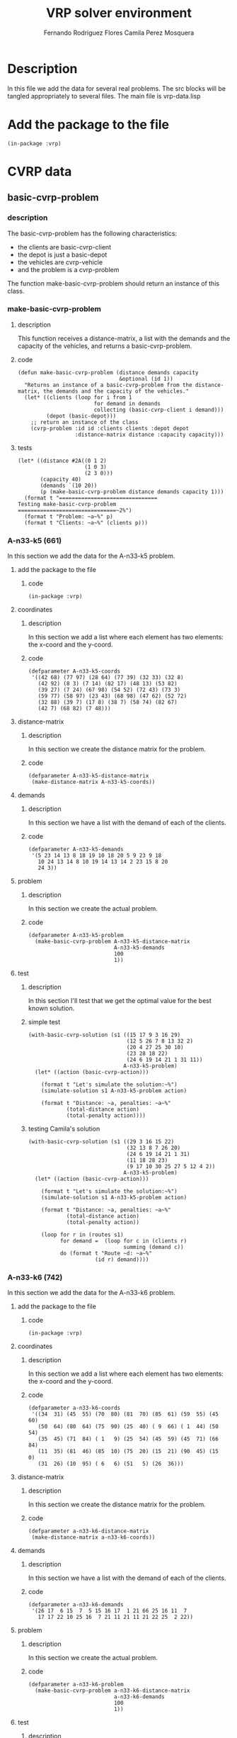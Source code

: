 #+TITLE: VRP solver environment
#+AUTHOR: Fernando Rodriguez Flores
#+AUTHOR: Camila Perez Mosquera
#+DATE 2018-08-09
#+TODO: TODO BROKEN | DONE


* Description
  In this file we add the data for several real problems.
  The src blocks will be tangled appropriately to several files.  The main file is vrp-data.lisp


* Add the package to the file
  #+BEGIN_SRC lisp +n -r :results none :exports code :tangle ../src/vrp-data.lisp 
  (in-package :vrp)
  #+END_SRC


* CVRP data

** basic-cvrp-problem
   
*** description
    The basic-cvrp-problem has the following characteristics:
     - the clients are basic-cvrp-client
     - the depot is just a basic-depot
     - the vehicles are cvrp-vehicle
     - and the problem is a cvrp-problem
       
    The function make-basic-cvrp-problem should return an instance of this class.
    
*** make-basic-cvrp-problem
**** description
     This function receives a distance-matrix, a list with the demands and the capacity of the vehicles, and returns a basic-cvrp-problem.
**** code
    #+BEGIN_SRC lisp +n -r :results none :exports code :tangle ../src/vrp-data.lisp
    (defun make-basic-cvrp-problem (distance demands capacity
                                    &optional (id 1))
      "Returns an instance of a basic-cvrp-problem from the distance-matrix, the demands and the capacity of the vehicles."
      (let* ((clients (loop for i from 1
                            for demand in demands
                            collecting (basic-cvrp-client i demand)))
             (depot (basic-depot)))
        ;; return an instance of the class
        (cvrp-problem :id id :clients clients :depot depot
                      :distance-matrix distance :capacity capacity)))
    #+END_SRC
**** tests
     #+BEGIN_SRC lisp +n -r :results output :exports both :tangle ../src/vrp-tests.lisp 
     (let* ((distance #2A((0 1 2)
                          (1 0 3)
                          (2 3 0)))
            (capacity 40)
            (demands `(10 20))
            (p (make-basic-cvrp-problem distance demands capacity 1)))
       (format t "===============================
     Testing make-basic-cvrp-problem
     ===============================~2%")
       (format t "Problem: ~a~%" p)
       (format t "Clients: ~a~%" (clients p)))
     #+END_SRC

*** A-n33-k5 (661)
    In this section we add the data for the A-n33-k5 problem.
**** add the package to the file
***** code
     #+BEGIN_SRC lisp +n -r :results none :exports code :tangle ../data/vrp-data-a-n33-k5.lisp 
      (in-package :vrp)
     #+END_SRC

**** coordinates
***** description
      In this section we add a list where each element has two elements: the x-coord and the y-coord.
***** code
     #+BEGIN_SRC lisp +n -r :results none :exports code :tangle ../data/vrp-data-a-n33-k5.lisp 
     (defparameter A-n33-k5-coords
      '((42 68) (77 97) (28 64) (77 39) (32 33) (32 8) 
        (42 92) (8 3) (7 14) (82 17) (48 13) (53 82) 
        (39 27) (7 24) (67 98) (54 52) (72 43) (73 3) 
        (59 77) (58 97) (23 43) (68 98) (47 62) (52 72) 
        (32 88) (39 7) (17 8) (38 7) (58 74) (82 67) 
        (42 7) (68 82) (7 48)))
     #+END_SRC

**** distance-matrix
***** description
      In this section we create the distance matrix for the problem.
***** code
     #+BEGIN_SRC lisp +n -r :results none :exports code :tangle ../data/vrp-data-a-n33-k5.lisp 
     (defparameter A-n33-k5-distance-matrix
      (make-distance-matrix A-n33-k5-coords))
     #+END_SRC
**** demands
***** description
      In this section we have a list with the demand of each of the clients.
***** code
     #+BEGIN_SRC lisp +n -r :results none :exports code :tangle ../data/vrp-data-a-n33-k5.lisp 
     (defparameter A-n33-k5-demands
      '(5 23 14 13 8 18 19 10 18 20 5 9 23 9 18 
        10 24 13 14 8 10 19 14 13 14 2 23 15 8 20 
        24 3))
     #+END_SRC
**** problem
***** description
      In this section we create the actual problem.
***** code
     #+BEGIN_SRC lisp +n -r :results none :exports code :tangle ../data/vrp-data-a-n33-k5.lisp 
     (defparameter A-n33-k5-problem
       (make-basic-cvrp-problem A-n33-k5-distance-matrix
                                A-n33-k5-demands
                                100
                                1))
     #+END_SRC
**** test
***** description
      In this section I'll test that we get the optimal value for the best known solution.
***** simple test
      #+BEGIN_SRC lisp +n -r :results output :exports both :tangle ../src/vrp-tests.lisp
      (with-basic-cvrp-solution (s1 ((15 17 9 3 16 29)
                                     (12 5 26 7 8 13 32 2)
                                     (20 4 27 25 30 10)
                                     (23 28 18 22)
                                     (24 6 19 14 21 1 31 11))
                                    A-n33-k5-problem)
        (let* ((action (basic-cvrp-action)))

          (format t "Let's simulate the solution:~%")
          (simulate-solution s1 A-n33-k5-problem action)

          (format t "Distance: ~a, penalties: ~a~%"
                  (total-distance action)
                  (total-penalty action))))
      #+END_SRC
***** testing Camila's solution
      #+BEGIN_SRC lisp +n -r :results output :exports both :tangle ../src/vrp-tests.lisp
      (with-basic-cvrp-solution (s1 ((29 3 16 15 22)
                                     (32 13 8 7 26 20)
                                     (24 6 19 14 21 1 31)
                                     (11 18 28 23)
                                     (9 17 10 30 25 27 5 12 4 2))
                                    A-n33-k5-problem)
        (let* ((action (basic-cvrp-action)))

          (format t "Let's simulate the solution:~%")
          (simulate-solution s1 A-n33-k5-problem action)

          (format t "Distance: ~a, penalties: ~a~%"
                  (total-distance action)
                  (total-penalty action))

          (loop for r in (routes s1)
                for demand =  (loop for c in (clients r)
                                    summing (demand c))
                do (format t "Route ~d: ~a~%"
                           (id r) demand))))
      #+END_SRC
*** A-n33-k6 (742)
    In this section we add the data for the A-n33-k6 problem.
**** add the package to the file
***** code
     #+BEGIN_SRC lisp +n -r :results none :exports code :tangle ../data/vrp-data-a-n33-k6.lisp 
      (in-package :vrp)
     #+END_SRC
    
**** coordinates
***** description
      In this section we add a list where each element has two elements: the x-coord and the y-coord.
***** code
     #+BEGIN_SRC lisp +n -r :results none :exports code :tangle ../data/vrp-data-a-n33-k6.lisp 
     (defparameter a-n33-k6-coords
      '((34  31) (45  55) (70  80) (81  70) (85  61) (59  55) (45  60)
        (50  64) (80  64) (75  90) (25  40) ( 9  66) ( 1  44) (50  54)
        (35  45) (71  84) ( 1   9) (25  54) (45  59) (45  71) (66  84)
        (11  35) (81  46) (85  10) (75  20) (15  21) (90  45) (15   0)
        (31  26) (10  95) ( 6   6) (51   5) (26  36)))
     #+END_SRC

**** distance-matrix
***** description
      In this section we create the distance matrix for the problem.
***** code
     #+BEGIN_SRC lisp +n -r :results none :exports code :tangle ../data/vrp-data-a-n33-k6.lisp 
     (defparameter a-n33-k6-distance-matrix
      (make-distance-matrix a-n33-k6-coords))
     #+END_SRC
**** demands
***** description
      In this section we have a list with the demand of each of the clients.
***** code
     #+BEGIN_SRC lisp +n -r :results none :exports code :tangle ../data/vrp-data-a-n33-k6.lisp 
     (defparameter a-n33-k6-demands
      '(26 17  6 15  7  5 15 16 17  1 21 66 25 16 11  7 
        17 17 22 10 25 16  7 21 11 21 11 21 22 25  2 22))
     #+END_SRC
**** problem
***** description
      In this section we create the actual problem.
***** code
     #+BEGIN_SRC lisp +n -r :results none :exports code :tangle ../data/vrp-data-a-n33-k6.lisp 
     (defparameter a-n33-k6-problem
       (make-basic-cvrp-problem a-n33-k6-distance-matrix
                                a-n33-k6-demands
                                100
                                1))
     #+END_SRC
**** test
***** description
      In this section I'll test that we get the optimal value for the best known solution.
***** code
      #+BEGIN_SRC lisp +n -r :results output :exports both :tangle ../src/vrp-tests.lisp 
      (with-basic-cvrp-solution (s1 ((5 2 20 15 9 3 8 4)
                                     (31 24 23 26 22)
                                     (17 11 29 19 7)
                                     (10 12 21)
                                     (28 27 30 16 25 32)
                                     (13 6 18 1 14))
                                    a-n33-k6-problem)
        (let* ((action (basic-cvrp-action)))

          (format t "Let's simulate the solution:~%")
          (simulate-solution s1 a-n33-k6-problem action)

          (format t "Distance: ~a, penalties: ~a~%"
                  (total-distance action)
                  (total-penalty action))))
      #+END_SRC
*** A-n32-k5 (784)
    In this section we add the data for the A-n32-k5 problem.
**** add the package to the file
***** code
     #+BEGIN_SRC lisp +n -r :results none :exports code :tangle ../data/vrp-data-a-n32-k5.lisp 
      (in-package :vrp)
     #+END_SRC
    
**** coordinates
***** description
      In this section we add a list where each element has two elements: the x-coord and the y-coord.
***** code
     #+BEGIN_SRC lisp +n -r :results none :exports code :tangle ../data/vrp-data-a-n32-k5.lisp 
     (defparameter a-n32-k5-coords
       '((82 76) (96 44) (50  5) (49  8) (13  7) (29 89) (58 30)
         (84 39) (14 24) ( 2 39) ( 3 82) ( 5 10) (98 52) (84 25)
         (61 59) ( 1 65) (88 51) (91  2) (19 32) (93  3) (50 93)
         (98 14) ( 5 42) (42  9) (61 62) ( 9 97) (80 55) (57 69)
         (23 15) (20 70) (85 60) (98  5)))
     #+END_SRC

**** distance-matrix
***** description
      In this section we create the distance matrix for the problem.
***** code
     #+BEGIN_SRC lisp +n -r :results none :exports code :tangle ../data/vrp-data-a-n32-k5.lisp 
     (defparameter a-n32-k5-distance-matrix
      (make-distance-matrix a-n32-k5-coords))
     #+END_SRC
**** demands
***** description
      In this section we have a list with the demand of each of the clients.
***** code
     #+BEGIN_SRC lisp +n -r :results none :exports code :tangle ../data/vrp-data-a-n32-k5.lisp 
     (defparameter a-n32-k5-demands
       '(19 21  6 19  7 12 16  6 16  8 14 21 16  3 22
          18 19  1 24  8 12  4  8 24 24  2 20 15  2 14  9))
     #+END_SRC
**** problem
***** description
      In this section we create the actual problem.
***** code
     #+BEGIN_SRC lisp +n -r :results none :exports code :tangle ../data/vrp-data-a-n32-k5.lisp 
     (defparameter a-n32-k5-problem
       (make-basic-cvrp-problem a-n32-k5-distance-matrix
                                a-n32-k5-demands
                                100
                                1))
     #+END_SRC
**** tests
***** simple test
****** description
       In this section I'll test that we get the optimal value for the best known solution.
****** code
       #+BEGIN_SRC lisp +n -r :results output :exports both :tangle ../src/vrp-tests.lisp 
       (with-basic-cvrp-solution (s1 ((21 31 19 17 13 7 26)
                                      (12 1 16 30)
                                      (27 24)
                                      (29 18 8 9 22 15 10 25 5 20)
                                      (14 28 11 4 23 3 2 6)) 
                                     a-n32-k5-problem)
         (let* ((action (basic-cvrp-action)))

           (format t "Let's simulate the solution:~%")
           (simulate-solution s1 a-n32-k5-problem action)

           (format t "Distance: ~a, penalties: ~a~%"
                   (total-distance action)
                   (total-penalty action))))
       #+END_SRC
*** A-n37-k5 (669)
    In this section we add the data for the A-n37-k5 problem.
**** add the package to the file
***** code
     #+BEGIN_SRC lisp +n -r :results none :exports code :tangle ../data/vrp-data-a-n37-k5.lisp 
      (in-package :vrp)
     #+END_SRC

**** coordinates
***** description
      In this section we add a list where each element has two elements: the x-coord and the y-coord.
***** code
     #+BEGIN_SRC lisp +n -r :results none :exports code :tangle ../data/vrp-data-a-n37-k5.lisp 
     (defparameter A-n37-k5-coords
      '((38 46) (59 46) (96 42) (47 61) (26 15) (66 6) 
        (96 7) (37 25) (68 92) (78 84) (82 28) (93 90) 
        (74 42) (60 20) (78 58) (36 48) (45 36) (73 57) 
        (10 91) (98 51) (92 62) (43 42) (53 25) (78 65) 
        (72 79) (37 88) (16 73) (75 96) (11 66) (9 49) 
        (25 72) (8 68) (12 61) (50 2) (26 54) (18 89) 
        (22 53)))
     #+END_SRC

**** distance-matrix
***** description
      In this section we create the distance matrix for the problem.
***** code
     #+BEGIN_SRC lisp +n -r :results none :exports code :tangle ../data/vrp-data-a-n37-k5.lisp 
     (defparameter A-n37-k5-distance-matrix
      (make-distance-matrix A-n37-k5-coords))
     #+END_SRC
**** demands
***** description
      In this section we have a list with the demand of each of the clients.
***** code
     #+BEGIN_SRC lisp +n -r :results none :exports code :tangle ../data/vrp-data-a-n37-k5.lisp 
     (defparameter A-n37-k5-demands
      '(16 18 1 13 8 23 7 27 1 3 6 24 19 2 5 
        16 7 4 22 7 23 16 2 2 9 2 12 1 9 23 
        6 19 7 7 20 20))
     #+END_SRC
**** problem
***** description
      In this section we create the actual problem.
***** code
     #+BEGIN_SRC lisp +n -r :results none :exports code :tangle ../data/vrp-data-a-n37-k5.lisp 
     (defparameter A-n37-k5-problem
       (make-basic-cvrp-problem A-n37-k5-distance-matrix
                                A-n37-k5-demands
                                100
                                1))
     #+END_SRC
**** test
***** description
      In this section I'll test that we get the optimal value for the best known solution.
***** code
      #+BEGIN_SRC lisp +n -r :results output :exports both :tangle ../src/vrp-tests.lisp
      (with-basic-cvrp-solution (s1 ((22 13 10 6 5 33 4 7)
                                     (1 12 2 19 20 23 14 17)
                                     (36 29 32 28 31 30 15)
                                     (3 24 9 11 27 8 25 35 18 26 34)
                                     (21 16))
                                    A-n37-k5-problem)
        (let* ((action (basic-cvrp-action)))

          (format t "Let's simulate the solution:~%")
          (simulate-solution s1 A-n37-k5-problem action)

          (format t "Distance: ~a, penalties: ~a~%"
                  (total-distance action)
                  (total-penalty action))))
      #+END_SRC
***** testing Camila's solution
      #+BEGIN_SRC lisp +n -r :results output :exports both :tangle ../src/vrp-tests.lisp
      (with-basic-cvrp-solution (s1 ((34 36 32 28 31 29 4 7)
                                     (16 22 13 33 5 6 10 21)
                                     (15 30 26 18 35 25 8 27 11 9 24 3)
                                     (17 14 23 20 19 2 12 1))
                                    A-n37-k5-problem)
        (let* ((action (basic-cvrp-action)))

          (format t "Let's simulate the solution:~%")
          (simulate-solution s1 A-n37-k5-problem action)

          (format t "Distance: ~a, penalties: ~a~%"
                  (total-distance action)
                  (total-penalty action))

          (loop for r in (routes s1)
                for demand =  (loop for c in (clients r)
                                    summing (demand c))
                do (format t "Route ~d: ~a~%"
                           (id r) demand))))
      #+END_SRC
*** A-n65-k9 (1174)
    In this section we add the data for the A-n65-k9 problem.
**** add the package to the file
***** code
     #+BEGIN_SRC lisp +n -r :results none :exports code :tangle ../data/vrp-data-a-n65-k9.lisp 
      (in-package :vrp)
     #+END_SRC
    
**** coordinates
***** description
      In this section we add a list where each element has two elements: the x-coord and the y-coord.
***** code
     #+BEGIN_SRC lisp +n -r :results none :exports code :tangle ../data/vrp-data-a-n65-k9.lisp 
     (defparameter a-n65-k9-coords
       '((25 51) (35  7) (93 75) (53 95) (51 81) (51 55) ( 1 67)
         ( 9 23) (75  7) (15 97) (79  5) ( 9 19) (39  1) (47  1)
         (33 97) (27 83) (83 79) (17 59) (47 19) (57  9) (87 41)
         (55 25) (21 91) (21 13) (67  1) (59 21) ( 1 75) (33 85)
         (25 21) (45 29) (63 77) ( 1 77) (77 41) (35 11) ( 9 77)
         (61 87) (59 91) (63 79) (97 67) ( 9 45) (93 21) (83 71)
         (95 57) (31 69) (77 17) (63 57) ( 3 63) (11 69) ( 7  9)
         (37 65) (75 83) (15 53) (69  5) (69 27) ( 5 19) (49 31)
         (77 17) (15  7) (91 39) (79 17) (67 75) (93 51) (25 33)
         ( 9 19) ( 3 65)))
     #+END_SRC

**** distance-matrix
***** description
      In this section we create the distance matrix for the problem.
***** code
     #+BEGIN_SRC lisp +n -r :results none :exports code :tangle ../data/vrp-data-a-n65-k9.lisp 
     (defparameter a-n65-k9-distance-matrix
      (make-distance-matrix a-n65-k9-coords))
     #+END_SRC
**** demands
***** description
      In this section we have a list with the demand of each of the clients.
***** code
     #+BEGIN_SRC lisp +n -r :results none :exports code :tangle ../data/vrp-data-a-n65-k9.lisp 
     (defparameter a-n65-k9-demands
       '(12 24 16  7  9 20 10 18 26 17  2 11  9
         12 11 12 23  7  1 26 10  9 22 21 17  2
         15 16 14 23 24  2 12 18  5 19 15  8  6
         14 13  5 24 25  2  8 14  2 13 10  6  6
         24 21 20 24  4 19 14 23  2 16 23 14))
     #+END_SRC
**** problem
***** description
      In this section we create the actual problem.
***** code
     #+BEGIN_SRC lisp +n -r :results none :exports code :tangle ../data/vrp-data-a-n65-k9.lisp 
     (defparameter a-n65-k9-problem
       (make-basic-cvrp-problem a-n65-k9-distance-matrix
                                a-n65-k9-demands
                                100
                                1))
     #+END_SRC
**** test
***** description
      In this section I'll test that we get the optimal value for the best known solution.
***** code
      #+BEGIN_SRC lisp +n -r :results output :exports both :tangle ../src/vrp-tests.lisp 
      (with-basic-cvrp-solution (s1 ((55 29 62 39 51 17) 
                                     (45 61 42 38 2 41 16 50 60) 
                                     (21 25 52 24 13 12 1 33) 
                                     (49 4 3 36 35 37 30) 
                                     (47 34 31 26 6 64 46) 
                                     (28 23 57 48 54 63 11 7) 
                                     (44 59 40 58 20 32) 
                                     (5 53 56 10 8 19 18) 
                                     (43 27 14 9 22 15)) 
                                    a-n65-k9-problem)
        (let* ((action (basic-cvrp-action)))

          (format t "Let's simulate the solution:~%")
          (simulate-solution s1 a-n65-k9-problem action)

          (format t "Distance: ~a, penalties: ~a~%"
                  (total-distance action)
                  (total-penalty action))
          (check-= 1174 (total-distance action))
          (check-=    0 (total-penalty action))))
      #+END_SRC
      
*** A-n80-k10 (1764)
    In this section we add the data for the a-n80-k10 problem.
**** add the package to the file
***** code
     #+BEGIN_SRC lisp +n -r :results none :exports code :tangle ../data/vrp-data-a-n80-k10.lisp 
      (in-package :vrp)
     #+END_SRC
    
**** coordinates
***** description
      In this section we add a list where each element has two elements: the x-coord and the y-coord.
***** code
     #+BEGIN_SRC lisp +n -r :results none :exports code :tangle ../data/vrp-data-a-n80-k10.lisp 
     (defparameter a-n80-k10-coords
       '((92  92) (88  58) (70   6) (57  59) ( 0  98)
         (61  38) (65  22) (91  52) (59   2) ( 3  54)
         (95  38) (80  28) (66  42) (79  74) (99  25)
         (20  43) (40   3) (50  42) (97   0) (21  19)
         (36  21) (100  6) (11  85) (69  35) (69  22)
         (29  35) (14   9) (50  33) (89  17) (57  44)
         (60  25) (48  42) (17  93) (21  50) (77  18)
         ( 2   4) (63  83) (68   6) (41  95) (48  54)
         (98  73) (26  38) (69  76) (40   1) (65  41)
         (14  86) (32  39) (14  24) (96   5) (82  98)
         (23  85) (63  69) (87  19) (56  75) (15  63)
         (10  45) ( 7  30) (31  11) (36  93) (50  31)
         (49  52) (39  10) (76  40) (83  34) (33  51)
         ( 0  15) (52  82) (52  82) (46   6) ( 3  26)
         (46  80) (94  30) (26  76) (75  92) (57  51)
         (34  21) (28  80) (59  66) (51  16) (87  11)))
     #+END_SRC
**** distance-matrix
***** description
      In this section we create the distance matrix for the problem.
***** code
     #+BEGIN_SRC lisp +n -r :results none :exports code :tangle ../data/vrp-data-a-n80-k10.lisp 
     (defparameter a-n80-k10-distance-matrix
      (make-distance-matrix a-n80-k10-coords))
     #+END_SRC
**** demands
***** description
      In this section we have a list with the demand of each of the clients.
***** code
     #+BEGIN_SRC lisp +n -r :results none :exports code :tangle ../data/vrp-data-a-n80-k10.lisp 
     (defparameter a-n80-k10-demands
       '(24 22 23  5 11 23 26  9 23  9 14 16 12  2
          2  6 20 26 12 15 13 26 17  7 12  4  4 20
         10  9  2  9  1  2  2 12 14 23 21 13 13 23
          3  6 23 11  2  7 13 10  3  6 13  2 14  7
         21  7 22 13 22 18 22  6  2 11  5  9  9  5
         12  2 12 19  6 14  2  2 24))
     #+END_SRC
**** problem
***** description
      In this section we create the actual problem.
***** code
     #+BEGIN_SRC lisp +n -r :results none :exports code :tangle ../data/vrp-data-a-n80-k10.lisp 
     (defparameter a-n80-k10-problem
       (make-basic-cvrp-problem a-n80-k10-distance-matrix
                                a-n80-k10-demands
                                100
                                1))
     #+END_SRC
**** TODO test
***** description
      In this section I'll test that we get the optimal value for the best known solution.
***** code
      #+BEGIN_SRC lisp +n -r :results output :exports both :tangle ../src/vrp-tests.lisp 
      (with-basic-cvrp-solution (s1 ((55 29 62 39 51 17) 
                                     (45 61 42 38 2 41 16 50 60) 
                                     (21 25 52 24 13 12 1 33) 
                                     (49 4 3 36 35 37 30) 
                                     (47 34 31 26 6 64 46) 
                                     (28 23 57 48 54 63 11 7) 
                                     (44 59 40 58 20 32) 
                                     (5 53 56 10 8 19 18) 
                                     (43 27 14 9 22 15)) 
                                    a-n80-k10-problem)
        (let* ((action (basic-cvrp-action)))

          (format t "Let's simulate the solution:~%")
          (simulate-solution s1 a-n80-k10-problem action)

          (format t "Distance: ~a, penalties: ~a~%"
                  (total-distance action)
                  (total-penalty action))
          (check-= 1174 (total-distance action))
          (check-=    0 (total-penalty action))))
      #+END_SRC
*** F-n135-k7 (1165)
    In this section we add the data for the F-n135-k7 problem
**** add the package to the file
***** code
     #+BEGIN_SRC lisp +n -r :results none :exports code :tangle ../data/vrp-data-f-n135-k7.lisp 
      (in-package :vrp)
     #+END_SRC
    
**** coordinates
***** description
      In this section we add a list where each element has two elements: the x-coord and the y-coord.
***** code
     #+BEGIN_SRC lisp +n -r :results none :exports code :tangle ../data/vrp-data-f-n135-k7.lisp 
     (defparameter f-n135-k7-coords
       '((  -6.0  15.0) (   3.2   5.1) (  24.6   8.3)
         (  23.3   1.3) (  27.8   8.3) (  29.0   8.0)
         (  31.0   8.0) (  33.5  10.5) (  30.0  10.5)
         (  29.0  10.0) (  26.5  11.7) (  28.3  14.3)
         (  27.0  14.3) (  23.5  19.0) (  26.0  20.0)
         (  25.0  20.0) (  20.5  19.0) ( -20.0  13.0)
         ( -21.0  14.0) ( -30.0  30.0) (  -5.0  30.0)
         (   1.3  17.8) (   1.8  13.8) (   1.8  13.1)
         (   2.0  13.6) (   4.8  17.0) (   7.0  15.0)
         (   9.8  16.6) (  11.4  14.5) (  14.4  11.3)
         (  11.0  12.0) (   9.3  10.7) (   0.6   2.8)
         ( -30.0 -10.0) (   2.0   0.0) (  14.5   1.0)
         (  15.0   1.8) (  17.2   2.4) (  17.2   4.2)
         (  18.2   4.4) (  20.3   2.1) (  22.8   3.1)
         (  23.0   4.0) (  20.8   4.0) (  20.8   4.0)
         (  18.5   6.4) ( -14.0  16.0) (  -0.5   6.9)
         (   3.2   2.8) (   5.6   1.8) (   8.7   2.8)
         (   9.0   3.3) (   9.0   3.5) (  11.2   3.3)
         (  10.8   4.7) (  11.5   4.6) (  12.3  4.7)
         (  12.3   5.5) (  11.2   6.9) (   6.5   9.7)
         (   5.8   8.5) (   7.2   6.0) (   7.2   4.0)
         (  -4.0  -4.0) (  -3.0   1.2) ( -40.0  49.0)
         ( -15.0  10.0) ( -11.0 -10.0) ( -25.0 -20.0)
         ( -25.0 -35.0) ( -24.0 -35.0) ( -18.0  10.0)
         (  -2.0  10.0) (  -4.0   8.0) (  -3.0   5.0)
         (   2.1   6.2) (  -1.7   3.0) (  -3.0   2.0)
         (  -7.0   0.0) (  -3.0  -6.0) ( -30.0 -11.0)
         ( -62.0 -10.0) (  -8.0  30.0) (   1.0  60.0)
         (  10.0  52.0) (  10.0  52.0) (  10.0  51.0)
         (  16.0  29.0) (  26.0  21.0) (  16.0  21.0)
         (  15.5  19.2) (   0.0  16.5) (  17.2  14.3)
         (  16.5   7.8) (  16.9   7.7) (  18.0   2.0)
         (  16.2   4.0) (  15.0   4.0) (  15.0   3.0)
         (  14.8   2.4) (  14.5   3.0) (  13.0   2.6)
         (  11.8   3.0) (  12.0   4.0) (  12.8   3.6)
         (  13.4   5.5) (-150.0   8.0) (-152.0   1.0)
         (-152.0   0.0) (-142.0 -31.0) ( -78.0 -19.0)
         ( -78.0 -18.0) ( -78.0 -17.0) ( -80.0 -14.0)
         (-118.0  22.0) (-107.0  30.0) ( -85.0  14.0)
         ( -78.0  15.0) ( -15.0  16.0) ( -62.0  32.0)
         (-120.0 -20.0) ( -90.0 -22.0) ( -79.0 -19.0)
         ( -79.0 -18.5) ( -79.0 -18.0) ( -78.0 -17.5)
         ( -79.0 -17.0) ( -80.0 -17.0) ( -80.0 -16.0)
         ( -80.0 -15.0) ( -48.0  37.0) ( -85.0  15.0)
         ( -62.0  -9.0) ( -15.0  -4.0) (  -1.0   3.2)))
     #+END_SRC
**** distance-matrix
***** description
      In this section we create the distance matrix for the problem.
***** code
     #+BEGIN_SRC lisp +n -r :results none :exports code :tangle ../data/vrp-data-f-n135-k7.lisp 
     (defparameter f-n135-k7-distance-matrix
      (make-distance-matrix f-n135-k7-coords))
     #+END_SRC
**** demands
***** description
      In this section we have a list with the demand of each of the clients.
***** code
     #+BEGIN_SRC lisp +n -r :results none :exports code :tangle ../data/vrp-data-f-n135-k7.lisp 
     (defparameter f-n135-k7-demands
       '(30   226   37   24    36     1
         31    24   30   24    24    32
         24    24   19   24    18    36
         115   24   24   61    71    36
         18    30   31   36    18  1004
         18    34  504   18    39    24
         37    24   99   24    24    36
         30    25   24  122   196   229
         83    18   24  306    18    20
         18    24   22   24    18    18
         24    24   30   24    40   166
         254  187   94   17   285    24
         24   205   23   28    51    49
         19   262  120  266   704    38
         18    30   25   12    18    25
         35    18   12   20  1126     9
         36    12   31   96    27    54
         137   12   58  206   178   486
         36   261  135  135   373   535
         42     9  110   36    18   726
         187   23  134   47    51    43
         79   112   91  232   483   828
         11    12))
     #+END_SRC
**** problem
***** description
      In this section we create the actual problem.
***** code
     #+BEGIN_SRC lisp +n -r :results none :exports code :tangle ../data/vrp-data-f-n135-k7.lisp 
     (defparameter f-n135-k7-problem
       (make-basic-cvrp-problem f-n135-k7-distance-matrix
                                f-n135-k7-demands
                                2210
                                1))
     #+END_SRC
**** TODO test
***** description
      In this section I'll test that we get the optimal value for the best known solution.
***** code
      #+BEGIN_SRC lisp +n -r :results output :exports both :tangle ../src/vrp-tests.lisp 
      (with-basic-cvrp-solution (s1 ((55 29 62 39 51 17) 
                                     (45 61 42 38 2 41 16 50 60) 
                                     (21 25 52 24 13 12 1 33) 
                                     (49 4 3 36 35 37 30) 
                                     (47 34 31 26 6 64 46) 
                                     (28 23 57 48 54 63 11 7) 
                                     (44 59 40 58 20 32) 
                                     (5 53 56 10 8 19 18) 
                                     (43 27 14 9 22 15)) 
                                    f-n135-k7-problem)
        (let* ((action (basic-cvrp-action)))

          (format t "Let's simulate the solution:~%")
          (simulate-solution s1 f-n135-k7-problem action)

          (format t "Distance: ~a, penalties: ~a~%"
                  (total-distance action)
                  (total-penalty action))
          (check-= 1174 (total-distance action))
          (check-=    0 (total-penalty action))))
      #+END_SRC


* Finite-fleet-CVRP data

** finite-fleet-cvrp-problem
   
*** description
    The finite-fleet-basic-cvrp-problem has the following characteristics:
     - the clients are basic-cvrp-client
     - the depot is just a basic-depot
     - the vehicles are cvrp-vehicle
     - and the problem is a finite-fleet-cvrp-problem
       
    The function make-finite-fleet-cvrp-problem should return an instance of this class.
    
*** make-finite-fleet-cvrp-problem
**** description
     This function receives a distance-matrix, a list with the demands and a list with with the capacities of the vehicles, and returns a finite-fleet-cvrp-problem.
**** code
    #+BEGIN_SRC lisp +n -r :results none :exports code :tangle ../src/vrp-data.lisp
    (defun make-finite-fleet-cvrp-problem (distance demands capacities
                                    &optional (id 1))
      "Returns an instance of a finite-fleet-cvrp-problem from the distance-matrix, the demands and the capacities of the vehicles."
      (let* ((clients (loop for i from 1
                            for demand in demands
                            collecting (basic-cvrp-client i demand)))
             (vehicles (loop for i from 1
                             for capacity in capacities
                            collecting (cvrp-vehicle i capacity)))
             (depot (basic-depot)))
        ;; return an instance of the class
        (finite-fleet-cvrp-problem :id id
                                   :clients clients
                                   :depot depot
                                   :distance-matrix distance
                                   :fleet vehicles)))
    #+END_SRC
**** tests
     #+BEGIN_SRC lisp +n -r :results output :exports both :tangle ../src/vrp-tests.lisp 
     (let* ((distance #2A((0 1 2)
                          (1 0 3)
                          (2 3 0)))
            (capacities `(20 30))
            (demands `(10 20))
            (p (make-finite-fleet-cvrp-problem distance
                                               demands
                                               capacities
                                               1)))
       (bformat t "Testing make-basic-cvrp-problem")
       (format t "Problem: ~a~%" p)
       (format t "Clients: ~a~%" (clients p))
       (format t "Vehicles: ~a~%" (fleet p)))
     #+END_SRC
*** ff-A-n33-k6 (???)
    In this section we add the data for the finite-fleet-A-n33-k6 problem.
**** add the package to the file
***** code
     #+BEGIN_SRC lisp +n -r :results none :exports code :tangle ../data/vrp-data-ffa-n33-k6.lisp 
      (in-package :vrp)
     #+END_SRC
    
**** problem
***** description
      In this section we create the actual problem.
***** code
     #+BEGIN_SRC lisp +n -r :results none :exports code :tangle ../data/vrp-data-a-n33-k6.lisp 
     (defparameter ff-a-n33-k6-problem
       (make-finite-fleet-cvrp-problem a-n33-k6-distance-matrix
                                       a-n33-k6-demands
                                       `(100 100 100 100 100 100)
                                       1))
     #+END_SRC
**** test
***** description
      In this section I'll test that we get the optimal value for the best known solution.
***** code
      #+BEGIN_SRC lisp +n -r :results output :exports both :tangle ../src/vrp-tests.lisp 
      (with-finite-fleet-cvrp-solution
          (s1 ((1 5 2 20 15 9 3 8 4)
               (2 31 24 23 26 22)
               (3 17 11 29 19 7)
               (4 10 12 21)
               (5 28 27 30 16 25 32)
               (6 13 6 18 1 14))
              ff-a-n33-k6-problem)
        (let* ((action (basic-cvrp-action)))

          (format t "Let's simulate the solution:~%")
          (simulate-solution s1 a-n33-k6-problem action)

          (format t "Distance: ~a, penalties: ~a~%"
                  (total-distance action)
                  (total-penalty action))

          (pp-solution s1 t) (terpri)
          ))
      #+END_SRC


* Generate data for jj tape prototype

** Function to generate the data required by JJ tape prototype
*** description
    This is a function to generate the date we need and te write the code that we need to copy and paste.
*** code
    #+BEGIN_SRC lisp +n -r :results none :exports code :tangle ../src/vrp-tests.lisp
    (defun write-data-for-jj-tape-prototype-from-problem (problem name
                                                          &optional (stream t))
      "problem is an instance of cvrp-problem.
    name is the name that problem has: a-n33-k5, etc.
    stream is the stream where we want to write the code"
      ;; let's write the name of the problem as a 2nd level heading
      (format stream "** ~a~%" name)
      ;; now the demands as a level 3 heading
      (format stream "*** demands~%")
      ;; the headers
      (format stream "    #+BEGIN_SRC lisp +n -r :results none :exports code :tangle src/vrp-tape-data.lisp~%")
      ;; lets create the demands
      (format stream "    (defparameter ~a-demands~%      '(" name)
      ;; let's add the demands
      (loop for c in (clients problem)
            for i from 1
            do
            (format stream "~4d  " (demand c))
            ;; let's keep only 10 elements by line
            (if (= 0 (mod i 10))
                (format stream "~%        ")))
      ;; the closing parenthesis
      (format stream "))~%")
      ;; finally we close the src block
      (format stream "    #+END_SRC~%")


      ;; now the distances as a level 3 heading
      (format stream "*** distances~%")
      ;; the headers
      (format stream "    #+BEGIN_SRC lisp +n -r :results none :exports code :tangle src/vrp-tape-data.lisp~%")
      ;; lets write the distance matrix
      (format stream "    (defparameter ~a-distance-matrix~%     " name)
      ;; let's write the distance-matrix
      (format stream "    ~a" (distance-matrix problem))
      ;; the closing parenthesis
      (format stream ")~%")
      ;; finally we close the src block
      (format stream "    #+END_SRC~%")

      ;; let's create the problem as a level 3 heading
      (format stream "*** problem~%")
      ;; the headers
      (format stream "    #+BEGIN_SRC lisp +n -r :results none :exports code :tangle src/vrp-tape-data.lisp~%")
      ;; lets write the distance matrix
      (format stream "    (defparameter ~a-problem~%     " name)
      ;; let's write the distance-matrix
      (format stream " (list ~a-demands~%            ~a-distance-matrix
                ;; this is the capacity~%            ~a)"
              name
              name
              (capacity problem))
      ;; the closing parenthesis
      (format stream ")~%")
      ;; finally we close the src block
      (format stream "    #+END_SRC~%")
  
  

      )
    #+END_SRC
*** tests
    #+BEGIN_SRC lisp +n -r :results output :exports both :tangle ../src/vrp-tests.lisp 
    (let* ()
      (bformat t "Testing write-data-for-jj-tape-prototype-from-problem")
      (format t "~a~%" (write-data-for-jj-tape-prototype-from-problem
                        a-n33-k5-problem
                        "a-n33-k5"
                        t))

      (with-open-file (f "/tmp/test.org"
                         :direction :output
                         :if-exists :supersede)
        (write-data-for-jj-tape-prototype-from-problem
                        a-n33-k5-problem
                        "a-n33-k5"
                        f)))
    #+END_SRC
** generating the data
*** description
    In this section we write the code to generate the data from the problems
*** macro make problem and problem name
**** code
     #+BEGIN_SRC lisp +n -r :results none :exports code :tangle ../src/vrp-tests.lisp
     (defmacro make-list-with-cvrp-problem-and-name (name)
      `(list ,(symb name '-problem) ',name))
     #+END_SRC
**** tests
     #+BEGIN_SRC lisp +n -r :results output :exports both :tangle ../src/vrp-tests.lisp 
     (let* ()
       (bformat t "Testing make-cvrp-problem-names")
       (format t "~a~%" (make-list-with-cvrp-problem-and-name a-n33-k5))
       )
     #+END_SRC

*** list with cvrp problems
    #+BEGIN_SRC lisp +n -r :results none :exports code :tangle ../src/vrp-tests.lisp
    (defparameter *cvrp-problem-names*
     (list (make-list-with-cvrp-problem-and-name a-n33-k5)
           (make-list-with-cvrp-problem-and-name a-n33-k6)
           (make-list-with-cvrp-problem-and-name a-n32-k5)
           (make-list-with-cvrp-problem-and-name a-n37-k5)
           (make-list-with-cvrp-problem-and-name a-n65-k9)
           (make-list-with-cvrp-problem-and-name a-n80-k10)
           (make-list-with-cvrp-problem-and-name f-n135-k7)))
    #+END_SRC

*** file to store the data
    A variable to define the file where we'll store the data
    #+BEGIN_SRC lisp +n -r :results none :exports code :tangle ../src/vrp-tests.lisp
    (defparameter *file-with-data-for-jj-tape-tests*
     "/tmp/jj-data-for-tape-with-vrp.org")
    #+END_SRC
    
*** actual data generation
    #+BEGIN_SRC lisp +n -r :results output :exports both :tangle ../src/vrp-tests.lisp 
    (let* ()
      (with-open-file (f *file-with-data-for-jj-tape-tests*
                         :direction :output
                         :if-exists :supersede)
        (loop for (problem problem-name) in *cvrp-problem-names*
              doing (write-data-for-jj-tape-prototype-from-problem
                        problem problem-name
                        f))))
    #+END_SRC
